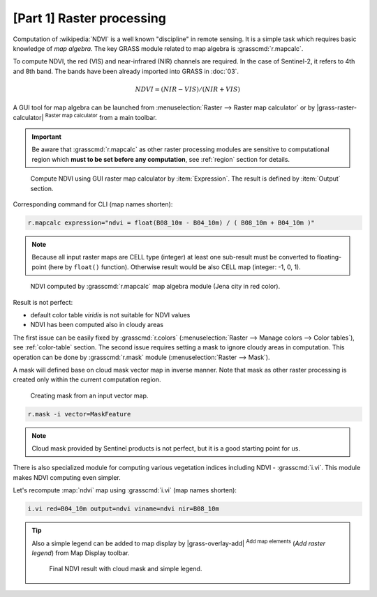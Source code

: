 [Part 1] Raster processing
==========================

Computation of :wikipedia:`NDVI` is a well known "discipline" in
remote sensing. It is a simple task which requires basic knowledge of
*map algebra*. The key GRASS module related to map algebra is
:grasscmd:`r.mapcalc`.

To compute NDVI, the red (VIS) and near-infrared (NIR) channels are
required. In the case of Sentinel-2, it refers to 4th and 8th
band. The bands have been already imported into GRASS in :doc:`03`.

.. math::
        
   NDVI = (NIR - VIS) / (NIR  + VIS)

A GUI tool for map algebra can be launched from :menuselection:`Raster
--> Raster map calculator` or by |grass-raster-calculator|
:sup:`Raster map calculator` from a main toolbar.

.. important:: Be aware that :grasscmd:`r.mapcalc` as other raster
   processing modules are sensitive to computational region which
   **must to be set before any computation**, see :ref:`region` section
   for details.

.. figure:: ../images/units/05/mapcalc-gui.svg

   Compute NDVI using GUI raster map calculator by
   :item:`Expression`. The result is defined by :item:`Output`
   section.

Corresponding command for CLI (map names shorten):

.. code-block:: bash

   r.mapcalc expression="ndvi = float(B08_10m - B04_10m) / ( B08_10m + B04_10m )"

.. note:: Because all input raster maps are CELL type (integer) at
          least one sub-result must be converted to floating-point (here
          by ``float()`` function). Otherwise result would be also CELL map
          (integer: -1, 0, 1).

.. figure:: ../images/units/05/ndvi-mapcalc.png
   :class: middle
           
   NDVI computed by :grasscmd:`r.mapcalc` map algebra module (Jena
   city in red color).

Result is not perfect:

* default color table *viridis* is not suitable for NDVI values
* NDVI has been computed also in cloudy areas

The first issue can be easily fixed by :grasscmd:`r.colors`
(:menuselection:`Raster --> Manage colors --> Color tables`), see
:ref:`color-table` section. The second issue requires setting a mask
to ignore cloudy areas in computation. This operation can be done by
:grasscmd:`r.mask` module (:menuselection:`Raster --> Mask`).

A mask will defined base on cloud mask vector map in inverse
manner. Note that mask as other raster processing is created only
within the current computation region.

.. figure:: ../images/units/05/r-mask.png

   Creating mask from an input vector map.
   
.. code-block:: bash

   r.mask -i vector=MaskFeature

.. note:: Cloud mask provided by Sentinel products is not perfect, but
   it is a good starting point for us.

There is also specialized module for computing various vegetation
indices including NDVI - :grasscmd:`i.vi`. This module makes NDVI
computing even simpler.

Let's recompute :map:`ndvi` map using :grasscmd:`i.vi` (map names
shorten):

.. code-block:: bash

   i.vi red=B04_10m output=ndvi viname=ndvi nir=B08_10m

.. tip:: Also a simple legend can be added to map display by
   |grass-overlay-add| :sup:`Add map elements` (*Add raster legend*) from
   Map Display toolbar.

   .. figure:: ../images/units/05/ndvi-vi.png
      :class: middle
           
      Final NDVI result with cloud mask and simple legend.


